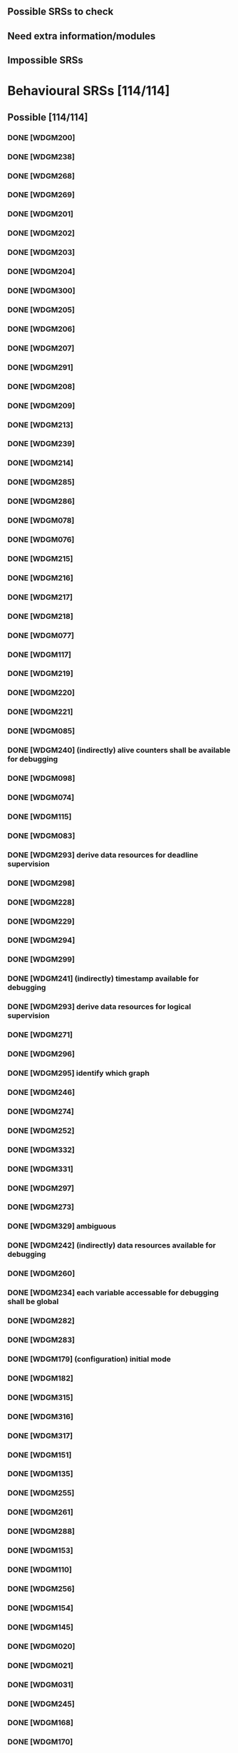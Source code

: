 
** Possible SRSs to check
** Need extra information/modules
** Impossible SRSs

* Behavioural SRSs [114/114]
** Possible [114/114]
*** DONE [WDGM200]
*** DONE [WDGM238]
*** DONE [WDGM268]
*** DONE [WDGM269]
*** DONE [WDGM201]
*** DONE [WDGM202]
*** DONE [WDGM203]
*** DONE [WDGM204]
*** DONE [WDGM300]
*** DONE [WDGM205]
*** DONE [WDGM206]
*** DONE [WDGM207]
*** DONE [WDGM291]
*** DONE [WDGM208]
*** DONE [WDGM209]
*** DONE [WDGM213]
*** DONE [WDGM239]
*** DONE [WDGM214]
*** DONE [WDGM285]
*** DONE [WDGM286]
*** DONE [WDGM078]
*** DONE [WDGM076]
*** DONE [WDGM215]
*** DONE [WDGM216]
*** DONE [WDGM217]
*** DONE [WDGM218]
*** DONE [WDGM077]
*** DONE [WDGM117]
*** DONE [WDGM219]
*** DONE [WDGM220]
*** DONE [WDGM221]
*** DONE [WDGM085]
*** DONE [WDGM240] (indirectly) alive counters shall be available for debugging
*** DONE [WDGM098]
*** DONE [WDGM074]
*** DONE [WDGM115]
*** DONE [WDGM083]
*** DONE [WDGM293] derive data resources for deadline supervision
*** DONE [WDGM298]
*** DONE [WDGM228]
*** DONE [WDGM229]
*** DONE [WDGM294]
*** DONE [WDGM299]
*** DONE [WDGM241] (indirectly) timestamp available for debugging
*** DONE [WDGM293] derive data resources for logical supervision
*** DONE [WDGM271]
*** DONE [WDGM296]
*** DONE [WDGM295] identify which graph
*** DONE [WDGM246]
*** DONE [WDGM274]
*** DONE [WDGM252]
*** DONE [WDGM332]
*** DONE [WDGM331]
*** DONE [WDGM297]
*** DONE [WDGM273]
*** DONE [WDGM329] ambiguous
*** DONE [WDGM242] (indirectly) data resources available for debugging
*** DONE [WDGM260]
*** DONE [WDGM234] each variable accessable for debugging shall be global
*** DONE [WDGM282]
*** DONE [WDGM283]
*** DONE [WDGM179] (configuration) initial mode
*** DONE [WDGM182]
*** DONE [WDGM315]
*** DONE [WDGM316]
*** DONE [WDGM317]
*** DONE [WDGM151]
*** DONE [WDGM135]
*** DONE [WDGM255]
*** DONE [WDGM261]
*** DONE [WDGM288]
*** DONE [WDGM153]
*** DONE [WDGM110]
*** DONE [WDGM256]
*** DONE [WDGM154]
*** DONE [WDGM145]
*** DONE [WDGM020]
*** DONE [WDGM021]
*** DONE [WDGM031]
*** DONE [WDGM245]
*** DONE [WDGM168]
*** DONE [WDGM170]
*** DONE [WDGM253]
*** DONE [WDGM254]
*** DONE [WDGM263]
*** DONE [WDGM321]
*** DONE [WDGM322]
*** DONE [WDGM323]
*** DONE [WDGM278]
*** DONE [WDGM279]
*** DONE [WDGM284]
*** DONE [WDGM319]
*** DONE [WDGM169]
*** DONE [WDGM171]
*** DONE [WDGM172]
*** DONE [WDGM257]
*** DONE [WDGM173]
*** DONE [WDGM175]
*** DONE [WDGM344]
*** DONE [WDGM258]
*** DONE [WDGM176]
*** DONE [WDGM264]
*** DONE [WDGM270]
*** DONE [WDGM346]
*** DONE [WDGM347]
*** DONE [WDGM348]
*** DONE [WDGM349]
*** DONE [WDGM159]
*** DONE [WDGM324]
*** DONE [WDGM325]
*** DONE [WDGM351]
*** DONE [WDGM326]
*** DONE [WDGM063]
*** DONE [WDGM039]
*** TODO [WDGM155] Deprecated
*** TODO [WDGM318] Deprecated
*** TODO [WDGM320] Deprecated
*** TODO [WDGM027] Deprecated
*** TODO [WDGM028] Deprecated
*** TODO [WDGM290] Deprecated
*** TODO [WDGM018] possible to check - WdgM_Init
*** TODO [WDGM010] possible to check - WdgM_Init
*** TODO [WDGM030] possible to check - WdgM_Init
*** TODO [WDGM350] possible to check - WdgM_Init

** Non-Behavioural SRSs [/]
** File/Code structure [0/5]
*** TODO [WDGM127] check file structure
*** TODO [WDGM126] check file structure
*** TODO [WDGMFCK] check file structure
*** TODO [WDGM014] check file structure
*** TODO [WDGM013] version check
*** TODO [WDGM235] all type definitions shall be accessable for WdgM.h
*** TODO [WDGM025] Code structure - WdgM_Cfg.h
*** TODO [WDGM029] Code structure - WdgM.h
*** TODO [WDGM104] Code structure - WdgM_Cfg.h
** More information/modules needed [/]
*** WdgIf [0/10]
**** TODO [WDGM292] if DEACTIVATED dont call WdgIf_SetTriggerConditions
**** TODO [WDGM119] if OK call all watchdogs not in WDGIF_OFF_MODE
**** TODO [WDGM120] if FAILED call all watchdogs not in WDGIF_OFF_MODE
**** TODO [WDGM121] if EXPIRED call all watchdogs not in WDGIF_OFF_MODE
**** TODO [WDGM122] if STOPPED call all watchdogs not in WDGIF_OFF_MODE
**** TODO [WDGM139] if WdgIf fails => GLOBAL_STATUS_STOPPED
**** TODO [WDGM232] WdgIf needed
**** TODO [WDGM233] should not update trigger conditions anymore (WdgIf?)
**** TODO [WDGM328] set trigger conditions (WdgIf needed)
**** TODO [WDGM186] WdgIf_SetMode
**** TODO [WDGM223] set trigger conditions
*** OS/Rte/Bsw [0/3]
**** TODO [WDGM225] OS application configured
**** TODO [WDGM275] separation of OS tasks
**** TODO [WDGM114] notification to RTE
**** TODO [WDGM267] Code structure - BSW header file
*** Error reporting, Det/Dem [0/3]
**** TODO [WDGM129] Report to DEM
**** TODO [WDGM048] report errors to DET
**** TODO [WDGM006] report errors to DEM
*** Configuration [0/14]
**** TODO [WDGM047] (configuration) WdgMDevErrorDetect
**** TODO [WDGM304] (configuration) each SE should have a unique identifier
**** TODO [WDGM306] (configuration) each BSW-module shall use its id as SEid
**** TODO [WDGM305] (configuration) no SW-C...
**** TODO [WDGM307] (configuration) the generator shall reject bad configurations
**** TODO [WDGM311] (configuration) the generator shall reject trusted os:es?
**** TODO [WDGM212] (configuration) the generator shall reject bad configurations
**** TODO [WDGM308] (configuration) WDGM shall reject bad configurations
**** TODO [WDGM309] (configuration) WDGM shall reject bad configurations
**** TODO [WDGM181] (configuration) watchdog instances
**** TODO [WDGM178] (configuration) each mode of the WDGM has an unique identifier
**** TODO [WDGM310] (configuration) WDGM shall reject bad configurations
**** TODO [WDGM313] (configuration) WDGM shall reject bad configurations
**** TODO [WDGM314] (configuration) WDGM shall reject bad configurations

** Others [0/39]
*** TODO [WDGM133] call Mcu_PerformReset
*** TODO [WDGM002] multiple watchdogs
*** TODO [WDGM259] Error values are of type uint8
*** TODO [WDGM004] WdgM should be able to detect errors
*** TODO [WDGM015] production code errors cannot be turned off
*** TODO [WDGM236] possible to calc size of variables with size_of
*** TODO [WDGM237] accessible variable shall be described
*** TODO [WDGM333] naming of functions
*** TODO [WDGM146] ?? service ports??
*** TODO [WDGM147] naming of alive supervision
*** TODO [WDGM195] mode ports (statuses?)
*** TODO [WDGM196] mode ports - integration to RTE
*** TODO [WDGM197] mode ports
*** TODO [WDGM198] mode ports
*** TODO [WDGM199] mode ports
*** TODO [WDGM334] mode declaration group (statuses?)
*** TODO [WDGM335] individual mode ports
*** TODO [WDGM336] global mode port
*** TODO [WDGM148] mode port
*** TODO [WDGM149] naming of mode ports
*** TODO [WDGM150] global mode port
*** TODO [WDGM338] definition of wdgm as a service
*** TODO [WDGM011] only use [some] imported types
*** TODO [WDGM038] only use [some] data types
*** TODO [WDGM042] WdgM_ConfigType
*** TODO [WDGM262] if available at compile time - define as macro
*** TODO [WDGM142] if not a defined development error
*** TODO [WDGM060] processing of cyclic jobs
*** TODO [WDGM327] manage corresponding error handling
*** TODO [WDGM161] mandatory interfaces
*** TODO [WDGM162] optional interfaces
*** TODO [WDGM265] Variants - precompile time
*** TODO [WDGM266] Variants - postcompile time
*** [WDGM..._Conf] shitload with configuration requirements
